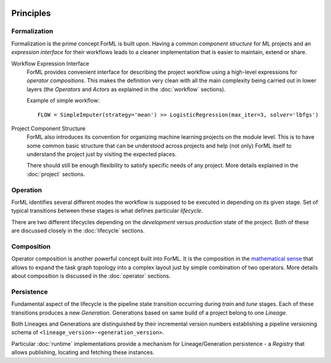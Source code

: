  .. Licensed to the Apache Software Foundation (ASF) under one
    or more contributor license agreements.  See the NOTICE file
    distributed with this work for additional information
    regarding copyright ownership.  The ASF licenses this file
    to you under the Apache License, Version 2.0 (the
    "License"); you may not use this file except in compliance
    with the License.  You may obtain a copy of the License at
 ..   http://www.apache.org/licenses/LICENSE-2.0
 .. Unless required by applicable law or agreed to in writing,
    software distributed under the License is distributed on an
    "AS IS" BASIS, WITHOUT WARRANTIES OR CONDITIONS OF ANY
    KIND, either express or implied.  See the License for the
    specific language governing permissions and limitations
    under the License.

Principles
==========

Formalization
-------------

Formalization is the prime concept ForML is built upon. Having a common *component structure* for ML projects
and an *expression interface* for their workflows leads to a cleaner implementation that is easier to maintain,
extend or share.


Workflow Expression Interface
    ForML provides convenient interface for describing the project workflow using a high-level expressions for
    *operator compositions*. This makes the definition very clean with all the main complexity being carried out in
    lower layers (the *Operators* and *Actors* as explained in the :doc:`workflow` sections).

    Example of simple workflow::

        FLOW = SimpleImputer(strategy='mean') >> LogisticRegression(max_iter=3, solver='lbfgs')

Project Component Structure
    ForML also introduces its convention for organizing machine learning projects on the module level. This is to have
    some common basic structure that can be understood across projects and help (not only) ForML itself to understand
    the project just by visiting the expected places.

    There should still be enough flexibility to satisfy specific needs of any project. More details explained in the
    :doc:`project` sections.

Operation
---------

ForML identifies several different modes the workflow is supposed to be executed in depending on its given stage.
Set of typical transitions between these stages is what defines particular *lifecycle*.

There are two different lifecycles depending on the *development* versus *production* state of the project. Both of
these are discussed closely in the :doc:`lifecycle` sections.

Composition
-----------

Operator composition is another powerful concept built into ForML. It is the composition in
the `mathematical sense <https://en.wikipedia.org/wiki/Function_composition>`_ that allows to expand the task graph
topology into a complex layout just by simple combination of two operators. More details about composition is discussed
in the :doc:`operator` sections.

Persistence
-----------

Fundamental aspect of the lifecycle is the pipeline state transition occurring during *train* and *tune* stages. Each of
these transitions produces a new *Generation*. Generations based on same build of a project belong to one *Lineage*.

Both Lineages and Generations are distinguished by their incremental version numbers establishing a pipeline versioning
schema of ``<lineage_version>-<generation_version>``.

Particular :doc:`runtime` implementations provide a mechanism for Lineage/Generation persistence - a *Registry*
that allows publishing, locating and fetching these instances.
